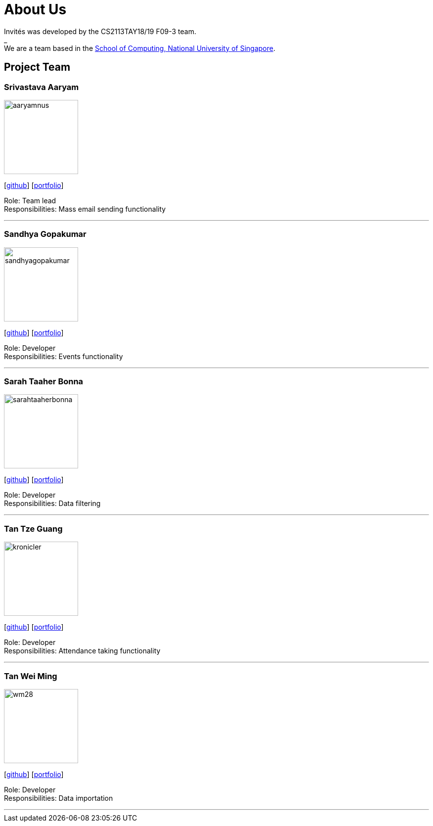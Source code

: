 = About Us
:site-section: AboutUs
:relfileprefix: team/
:imagesDir: images
:stylesDir: stylesheets

Invités was developed by the CS2113TAY18/19 F09-3 team. +
_ +
We are a team based in the http://www.comp.nus.edu.sg[School of Computing, National University of Singapore].

== Project Team

=== Srivastava Aaryam
image::aaryamnus.jpeg[width="150", align="left"]
{empty}[http://github.com/aaryamNUS[github]] [<<johndoe#, portfolio>>]

Role: Team lead +
Responsibilities: Mass email sending functionality

'''

=== Sandhya Gopakumar
image::sandhyagopakumar.jpg[width="150", align="left"]
{empty}[http://github.com/SandhyaGopakumar[github]] [<<johndoe#, portfolio>>]

Role: Developer +
Responsibilities: Events functionality

'''

=== Sarah Taaher Bonna
image::sarahtaaherbonna.jpg[width="150", align="left"]
{empty}[http://github.com/SarahTaaherBonna[github]] [<<johndoe#, portfolio>>]

Role: Developer +
Responsibilities: Data filtering

'''

=== Tan Tze Guang
image::kronicler.jpeg[width="150", align="left"]
{empty}[http://github.com/kronicler[github]] [<<johndoe#, portfolio>>]

Role: Developer +
Responsibilities: Attendance taking functionality

'''

=== Tan Wei Ming
image::wm28.jpg[width="150", align="left"]
{empty}[http://github.com/wm28[github]] [<<johndoe#, portfolio>>]

Role: Developer +
Responsibilities: Data importation

'''

